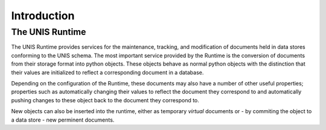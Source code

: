 ############
Introduction
############

""""""""""""""""
The UNIS Runtime
""""""""""""""""

The UNIS Runtime provides services for the maintenance, tracking, and
modification of documents held in data stores conforming to the UNIS schema.
The most important service provided by the Runtime is the conversion of
documents from their storage format into python objects.  These objects
behave as normal python objects with the distinction that their values are
initialized to reflect a corresponding document in a database.

Depending on the configuration of the Runtime, these documents may also have
a number of other useful properties; properties such as automatically changing
their values to reflect the document they correspond to and automatically
pushing changes to these object back to the document they correspond to.

New objects can also be inserted into the runtime, either as temporary *virtual*
documents or - by commiting the object to a data store - new perminent
documents.
